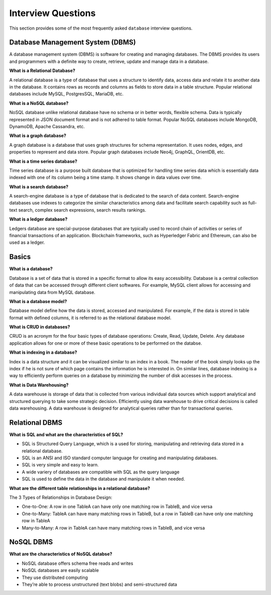 ===================
Interview Questions
===================

This section provides some of the most frequently asked ``database`` interview questions.

Database Management System (DBMS)
=================================

A database management system (DBMS) is software for creating and managing databases. The DBMS provides its users and programmers with a definite way to create, retrieve, update and manage data in a database.

**What is a Relational Database?**

A relational database is a type of database that uses a structure to identify data, access data and relate it to another data in the database. It contains rows as records and columns as fields to store data in a table structure. Popular relational databases include MySQL, PostgresSQL, MariaDB, etc.


**What is a NoSQL database?**

NoSQL database unlike relational database have no schema or in better words, flexible schema. Data is typically represented in JSON document format and is not adhered to table format. Popular NoSQL databases include MongoDB, DynamoDB, Apache Cassandra, etc.


**What is a graph database?**

A graph database is a database that uses graph structures for schema representation. It uses nodes, edges, and properties to represent and data store. Popular graph databases include Neo4j, GraphQL, OrientDB, etc.


**What is a time series database?**

Time series database is a purpose built database that is optimized for handling time series data which is essentially data indexed with one of its column being a time stamp. It shows change in data values over time.


**What is a search database?**

A search-engine database is a type of database that is dedicated to the search of data content. Search-engine databases use indexes to categorize the similar characteristics among data and facilitate search capability such as full-text search, complex search expressions, search results rankings.


**What is a ledger database?**

Ledgers database are special-purpose databases that are typically used to record chain of activities or series of  financial transactions of an application. Blockchain frameworks, such as Hyperledger Fabric and Ethereum, can also be used as a ledger. 


Basics
======

**What is a database?**

Database is a set of data that is stored in a specific format to allow its easy accessibility. Database is a central collection of data that can be accessed through different client softwares. For example, MySQL client allows for accessing and manipulating data from MySQL database.


**What is a database model?**

Database model define how the data is stored, accessed and manipulated. For example, if the data is stored in table format with defined columns, it is referred to as the relational database model.


**What is CRUD in databases?**

CRUD is an acronym for the four basic types of database operations: Create, Read, Update, Delete. Any database application allows for one or more of these basic operations to be performed on the databse.


**What is indexing in a database?**

Index is a data structure and it can be visualized similar to an index in a book. The reader of the book simply looks up the index if he is not sure of which page contains the information he is interested in. On similar lines, database indexing is a way to efficiently perform queries on a database by minimizing the number of disk accesses in the process.


**What is Data Warehousing?**

A data warehouse is storage of data that is collected from various individual data sources which support analytical and structured querying to take some strategic decision. Efficiently using data warehouse to drive critical decisions is called data warehousing. A data warehouse is designed for analytical queries rather than for transactional queries.


Relational DBMS
===============

**What is SQL and what are the characteristics of SQL?**

* SQL is Structured Query Language, which is a used for storing, manipulating and retrieving data stored in a relational database.
* SQL is an ANSI and ISO standard computer language for creating and manipulating databases.
* SQL is very simple and easy to learn.
* A wide variery of databases are compatible with SQL as the query language
* SQL is used to define the data in the database and manipulate it when needed.


**What are the different table relationships in a relational database?**

The 3 Types of Relationships in Database Design:

* One-to-One: A row in one TableA can have only one matching row in TableB, and vice versa

* One-to-Many: TableA can have many matching rows in TableB, but a row in TableB can have only one matching row in TableA

* Many-to-Many: A row in TableA can have many matching rows in TableB, and vice versa


NoSQL DBMS
==========

**What are the characteristics of NoSQL databse?**

* NoSQL database offers schema free reads and writes

* NoSQL databases are easily scalable

* They use distributed computing

* They’re able to process unstructured (text blobs) and semi-structured data

